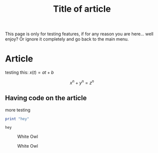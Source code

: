 #+TITLE: Title of article
#+STARTUP: latexpreview

This page is only for testing features, if for any reason you are
here... well enjoy? Or ignore it completely and go back to the main
menu.

* Article
testing this: $x(t) = at + b$

\[ x^n + y^n = z^n \]

** Having code on the article
more testing

#+BEGIN_SRC haskell :exports both :results value
  print "hey"
#+END_SRC

#+RESULTS:
: hey

#+caption: White Owl
#+attr_html: :width 240px
[[./images/owlNoBG2.png]]

#+caption: White Owl
#+attr_html: :width 400px
[[./images/000050.JPG]]
